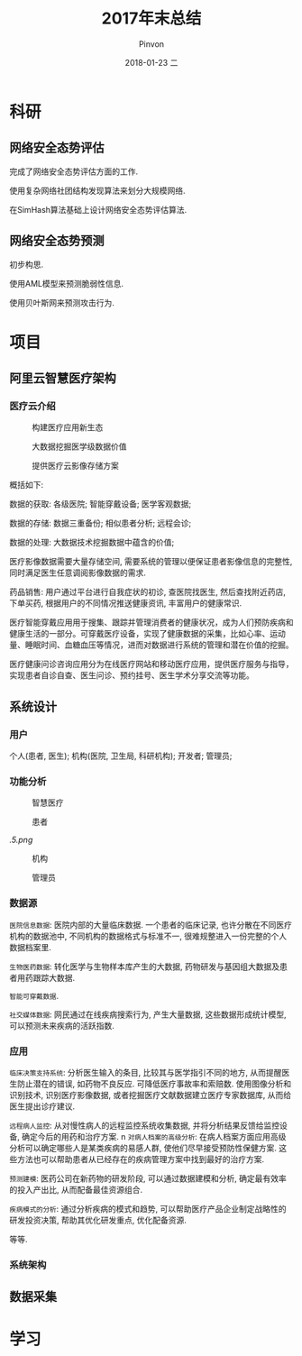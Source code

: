 #+TITLE:       2017年末总结
#+AUTHOR:      Pinvon
#+EMAIL:       pinvon@Inspiron
#+DATE:        2018-01-23 二
#+URI:         /blog/%y/%m/%d/2017年末总结
#+KEYWORDS:    <TODO: insert your keywords here>
#+TAGS:        summary
#+LANGUAGE:    en
#+OPTIONS:     H:3 num:nil toc:t \n:nil ::t |:t ^:nil -:nil f:t *:t <:t
#+DESCRIPTION: <TODO: insert your description here>

* 科研

** 网络安全态势评估

完成了网络安全态势评估方面的工作. 

使用复杂网络社团结构发现算法来划分大规模网络.

在SimHash算法基础上设计网络安全态势评估算法.

** 网络安全态势预测

初步构思.

使用AML模型来预测脆弱性信息.

使用贝叶斯网来预测攻击行为.

* 项目

** 阿里云智慧医疗架构

*** 医疗云介绍

#+CAPTION:构建医疗应用新生态
#+ATTR_HTML: :width 1000
[[./0.png]]

#+CAPTION:大数据挖掘医学级数据价值
#+ATTR_HTML: :width 1000
[[./1.png]]

#+CAPTION:提供医疗云影像存储方案
#+ATTR_HTML: :width 1000
[[./2.png]]

概括如下: 

数据的获取: 各级医院; 智能穿戴设备; 医学客观数据;

数据的存储: 数据三重备份; 相似患者分析; 远程会诊;

数据的处理: 大数据技术挖掘数据中蕴含的价值;

医疗影像数据需要大量存储空间, 需要系统的管理以便保证患者影像信息的完整性, 同时满足医生任意调阅影像数据的需求.

药品销售: 用户通过平台进行自我症状的初诊, 查医院找医生, 然后查找附近药店, 下单买药, 根据用户的不同情况推送健康资讯, 丰富用户的健康常识.

医疗智能穿戴应用用于搜集、跟踪并管理消费者的健康状况，成为人们预防疾病和健康生活的一部分。可穿戴医疗设备，实现了健康数据的采集，比如心率、运动量、睡眠时间、血糖血压等情况，进而对数据进行系统的管理和潜在价值的挖掘。

医疗健康问诊咨询应用分为在线医疗网站和移动医疗应用，提供医疗服务与指导，实现患者自诊自查、医生问诊、预约挂号、医生学术分享交流等功能。

** 系统设计

*** 用户

个人(患者, 医生); 机构(医院, 卫生局, 科研机构); 开发者; 管理员;

*** 功能分析

#+CAPTION:智慧医疗
#+ATTR_HTML: :width 1000
[[./3.png]]

#+CAPTION:患者
#+ATTR_HTML: :width 1000
[[./4.png]]


#+CAPTION:医生
#+ATTR_HTML: :width 1000
[[.5.png]]

#+CAPTION:机构
#+ATTR_HTML: :width 1000
[[./6.png]]

#+CAPTION:管理员
#+ATTR_HTML: :width 1000
[[./7.png]]

*** 数据源

=医院信息数据=: 医院内部的大量临床数据. 一个患者的临床记录, 也许分散在不同医疗机构的数据池中, 不同机构的数据格式与标准不一, 很难规整进入一份完整的个人数据档案里. 

=生物医药数据=: 转化医学与生物样本库产生的大数据, 药物研发与基因组大数据及患者用药跟踪大数据.

=智能可穿戴数据=.

=社交媒体数据=: 网民通过在线疾病搜索行为, 产生大量数据, 这些数据形成统计模型, 可以预测未来疾病的活跃指数.

*** 应用

=临床决策支持系统=: 分析医生输入的条目, 比较其与医学指引不同的地方, 从而提醒医生防止潜在的错误, 如药物不良反应. 可降低医疗事故率和索赔数. 使用图像分析和识别技术, 识别医疗影像数据, 或者挖掘医疗文献数据建立医疗专家数据库, 从而给医生提出诊疗建议.

=远程病人监控=: 从对慢性病人的远程监控系统收集数据, 并将分析结果反馈给监控设备, 确定今后的用药和治疗方案.
n
=对病人档案的高级分析=: 在病人档案方面应用高级分析可以确定哪些人是某类疾病的易感人群, 使他们尽早接受预防性保健方案. 这些方法也可以帮助患者从已经存在的疾病管理方案中找到最好的治疗方案.

=预测建模=: 医药公司在新药物的研发阶段, 可以通过数据建模和分析, 确定最有效率的投入产出比, 从而配备最佳资源组合.

=疾病模式的分析=: 通过分析疾病的模式和趋势, 可以帮助医疗产品企业制定战略性的研发投资决策, 帮助其优化研发重点, 优化配备资源.

等等.

*** 系统架构

[[./8.png]]

** 数据采集

* 学习
